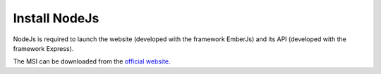 Install NodeJs
==============

NodeJs is required to launch the website (developed with the framework EmberJs) and its API (developed with the framework Express).

The MSI can be downloaded from the `official website`_.

.. _official website: https://nodejs.org/en/download/
